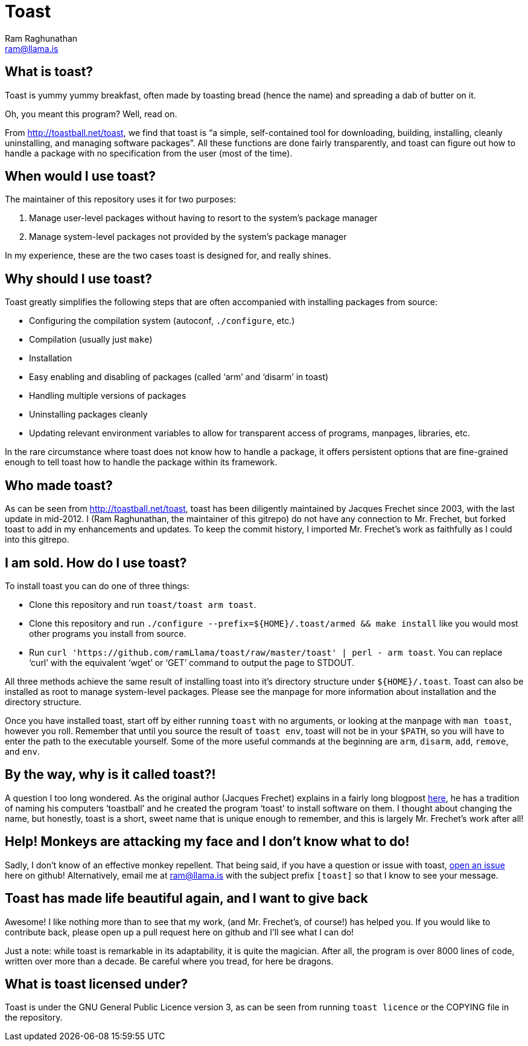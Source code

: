 Toast
=====
:Author: Ram Raghunathan
:Email: ram@llama.is

== What is toast?
Toast is yummy yummy breakfast, often made by toasting bread (hence
the name) and spreading a dab of butter on it.

Oh, you meant this program? Well, read on.

From http://toastball.net/toast, we find that toast is ``a simple,
self-contained tool for downloading, building, installing, cleanly
uninstalling, and managing software packages''. All these functions
are done fairly transparently, and toast can figure out how to handle
a package with no specification from the user (most of the time).

== When would I use toast?
The maintainer of this repository uses it for two purposes:

. Manage user-level packages without having to resort to the system's
package manager
. Manage system-level packages not provided by the system's package
manager

In my experience, these are the two cases toast is designed for, and
really shines.

== Why should I use toast?
Toast greatly simplifies the following steps that are often
accompanied with installing packages from source:

* Configuring the compilation system (autoconf, `./configure`, etc.)
* Compilation (usually just `make`)
* Installation
* Easy enabling and disabling of packages (called `arm' and `disarm'
  in toast)
* Handling multiple versions of packages
* Uninstalling packages cleanly
* Updating relevant environment variables to allow for transparent
  access of programs, manpages, libraries, etc.

In the rare circumstance where toast does not know how to handle a
package, it offers persistent options that are fine-grained enough to
tell toast how to handle the package within its framework.

== Who made toast?
As can be seen from http://toastball.net/toast, toast has been
diligently maintained by Jacques Frechet since 2003, with the last
update in mid-2012. I (Ram Raghunathan, the maintainer of this
gitrepo) do not have any connection to Mr. Frechet, but forked toast
to add in my enhancements and updates. To keep the commit history, I
imported Mr. Frechet's work as faithfully as I could into this
gitrepo.

== I am sold. How do I use toast?
To install toast you can do one of three things:

* Clone this repository and run `toast/toast arm toast`.
* Clone this repository and run `./configure
  --prefix=${HOME}/.toast/armed && make install` like you
  would most other programs you install from source.
* Run `curl 'https://github.com/ramLlama/toast/raw/master/toast' |
  perl - arm toast`. You can replace `curl' with the equivalent `wget'
  or `GET' command to output the page to STDOUT.

All three methods achieve the same result of installing toast into
it's directory structure under `${HOME}/.toast`. Toast can also be
installed as root to manage system-level packages. Please see the
manpage for more information about installation and the directory
structure.

Once you have installed toast, start off by either running `toast`
with no arguments, or looking at the manpage with `man toast`,
however you roll. Remember that until you source the result of `toast
env`, toast will not be in your `$PATH`, so you will have to enter the
path to the executable yourself. Some of the more useful commands at
the beginning are `arm`, `disarm`, `add`, `remove`, and `env`.

== By the way, why is it called toast?!
A question I too long wondered. As the original author (Jacques
Frechet) explains in a fairly long blogpost
http://jf64.wordpress.com/2009/10/04/a-brief-history-of-toastball/[here],
he has a tradition of naming his computers `toastball' and he created
the program `toast' to install software on them. I thought about
changing the name, but honestly, toast is a short, sweet name that is
unique enough to remember, and this is largely Mr. Frechet's work
after all!

== Help! Monkeys are attacking my face and I don't know what to do!
Sadly, I don't know of an effective monkey repellent. That being said,
if you have a question or issue with toast,
https://github.com/ramLlama/toast/issues[open an issue] here on
github! Alternatively, email me at ram@llama.is with the subject
prefix `[toast]` so that I know to see your message.

== Toast has made life beautiful again, and I want to give back
Awesome! I like nothing more than to see that my work, (and Mr. Frechet's,
of course!) has helped you. If you would like to contribute back,
please open up a pull request here on github and I'll see what I can
do!

Just a note: while toast is remarkable in its adaptability, it is
quite the magician. After all, the program is over 8000 lines of code,
written over more than a decade. Be careful where you tread, for here
be dragons.

== What is toast licensed under?
Toast is under the GNU General Public Licence version 3, as can be
seen from running `toast licence` or the COPYING file in the
repository.
